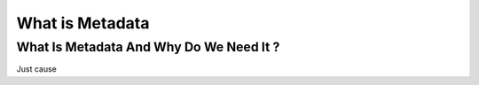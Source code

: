 .. Put any comments here
   Be sure to indent at this level to keep it in comment.

What is Metadata
===========================================


What Is Metadata And Why Do We Need It ?
-----------------------------------------

Just cause

